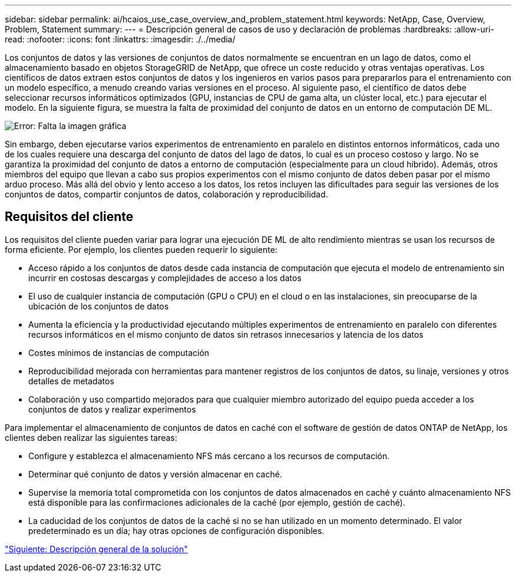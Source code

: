 ---
sidebar: sidebar 
permalink: ai/hcaios_use_case_overview_and_problem_statement.html 
keywords: NetApp, Case, Overview, Problem, Statement 
summary:  
---
= Descripción general de casos de uso y declaración de problemas
:hardbreaks:
:allow-uri-read: 
:nofooter: 
:icons: font
:linkattrs: 
:imagesdir: ./../media/


[role="lead"]
Los conjuntos de datos y las versiones de conjuntos de datos normalmente se encuentran en un lago de datos, como el almacenamiento basado en objetos StorageGRID de NetApp, que ofrece un coste reducido y otras ventajas operativas. Los científicos de datos extraen estos conjuntos de datos y los ingenieros en varios pasos para prepararlos para el entrenamiento con un modelo específico, a menudo creando varias versiones en el proceso. Al siguiente paso, el científico de datos debe seleccionar recursos informáticos optimizados (GPU, instancias de CPU de gama alta, un clúster local, etc.) para ejecutar el modelo. En la siguiente figura, se muestra la falta de proximidad del conjunto de datos en un entorno de computación DE ML.

image:hcaios_image1.png["Error: Falta la imagen gráfica"]

Sin embargo, deben ejecutarse varios experimentos de entrenamiento en paralelo en distintos entornos informáticos, cada uno de los cuales requiere una descarga del conjunto de datos del lago de datos, lo cual es un proceso costoso y largo. No se garantiza la proximidad del conjunto de datos a entorno de computación (especialmente para un cloud híbrido). Además, otros miembros del equipo que llevan a cabo sus propios experimentos con el mismo conjunto de datos deben pasar por el mismo arduo proceso. Más allá del obvio y lento acceso a los datos, los retos incluyen las dificultades para seguir las versiones de los conjuntos de datos, compartir conjuntos de datos, colaboración y reproducibilidad.



== Requisitos del cliente

Los requisitos del cliente pueden variar para lograr una ejecución DE ML de alto rendimiento mientras se usan los recursos de forma eficiente. Por ejemplo, los clientes pueden requerir lo siguiente:

* Acceso rápido a los conjuntos de datos desde cada instancia de computación que ejecuta el modelo de entrenamiento sin incurrir en costosas descargas y complejidades de acceso a los datos
* El uso de cualquier instancia de computación (GPU o CPU) en el cloud o en las instalaciones, sin preocuparse de la ubicación de los conjuntos de datos
* Aumenta la eficiencia y la productividad ejecutando múltiples experimentos de entrenamiento en paralelo con diferentes recursos informáticos en el mismo conjunto de datos sin retrasos innecesarios y latencia de los datos
* Costes mínimos de instancias de computación
* Reproducibilidad mejorada con herramientas para mantener registros de los conjuntos de datos, su linaje, versiones y otros detalles de metadatos
* Colaboración y uso compartido mejorados para que cualquier miembro autorizado del equipo pueda acceder a los conjuntos de datos y realizar experimentos


Para implementar el almacenamiento de conjuntos de datos en caché con el software de gestión de datos ONTAP de NetApp, los clientes deben realizar las siguientes tareas:

* Configure y establezca el almacenamiento NFS más cercano a los recursos de computación.
* Determinar qué conjunto de datos y versión almacenar en caché.
* Supervise la memoria total comprometida con los conjuntos de datos almacenados en caché y cuánto almacenamiento NFS está disponible para las confirmaciones adicionales de la caché (por ejemplo, gestión de caché).
* La caducidad de los conjuntos de datos de la caché si no se han utilizado en un momento determinado. El valor predeterminado es un día; hay otras opciones de configuración disponibles.


link:hcaios_solution_overview.html["Siguiente: Descripción general de la solución"]
